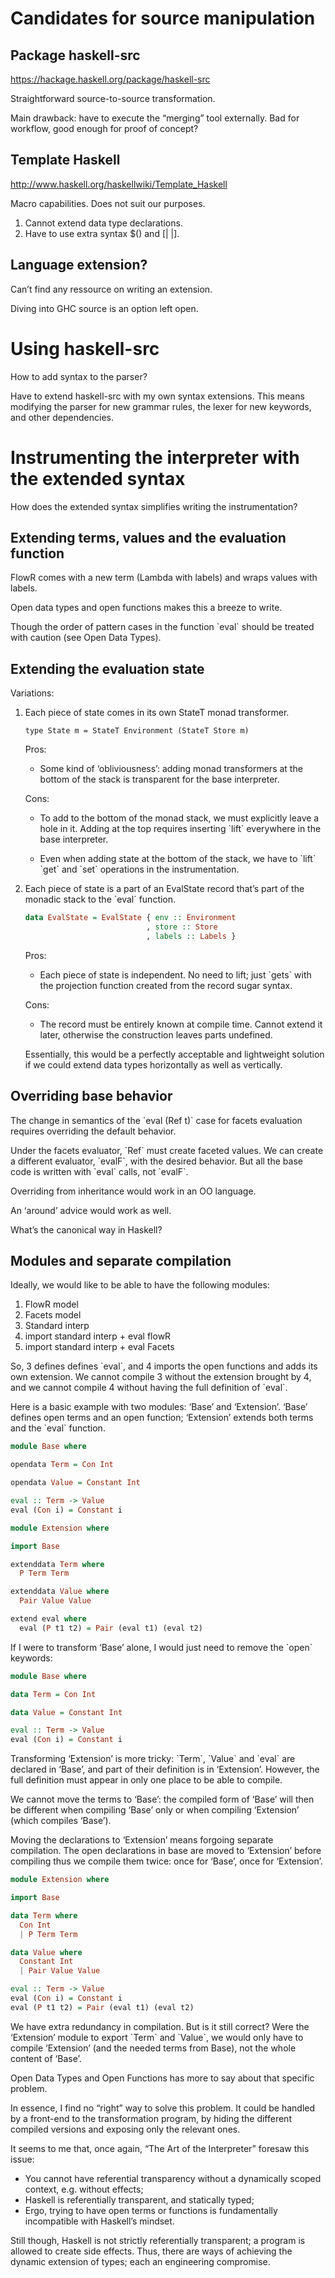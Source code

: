 * Candidates for source manipulation
** Package haskell-src
https://hackage.haskell.org/package/haskell-src

Straightforward source-to-source transformation.

Main drawback: have to execute the “merging” tool externally.  Bad for
workflow, good enough for proof of concept?

** Template Haskell
http://www.haskell.org/haskellwiki/Template_Haskell

Macro capabilities.  Does not suit our purposes.

1. Cannot extend data type declarations.
2. Have to use extra syntax $() and [| |].

** Language extension?
Can’t find any ressource on writing an extension.

Diving into GHC source is an option left open.

* Using haskell-src
How to add syntax to the parser?

Have to extend haskell-src with my own syntax extensions.  This means
modifying the parser for new grammar rules, the lexer for new
keywords, and other dependencies.

* Instrumenting the interpreter with the extended syntax
How does the extended syntax simplifies writing the instrumentation?

** Extending terms, values and the evaluation function
FlowR comes with a new term (Lambda with labels) and wraps values with
labels.

Open data types and open functions makes this a breeze to write.

Though the order of pattern cases in the function `eval` should be
treated with caution (see Open Data Types).

** Extending the evaluation state
Variations:

1. Each piece of state comes in its own StateT monad transformer.

   : type State m = StateT Environment (StateT Store m)

   Pros:
   + Some kind of ‘obliviousness’: adding monad transformers at the
     bottom of the stack is transparent for the base interpreter.

   Cons:
   - To add to the bottom of the monad stack, we must explicitly leave
     a hole in it.  Adding at the top requires inserting `lift`
     everywhere in the base interpreter.

   - Even when adding state at the bottom of the stack, we have to
     `lift` `get` and `set` operations in the instrumentation.

2. Each piece of state is a part of an EvalState record that’s part of
   the monadic stack to the `eval` function.

   #+BEGIN_SRC haskell
     data EvalState = EvalState { env :: Environment
                                , store :: Store
                                , labels :: Labels }
   #+END_SRC

   Pros:
   + Each piece of state is independent.  No need to lift; just
     `gets` with the projection function created from the record
     sugar syntax.

   Cons:
   - The record must be entirely known at compile time.  Cannot extend
     it later, otherwise the construction leaves parts undefined.

   Essentially, this would be a perfectly acceptable and lightweight
   solution if we could extend data types horizontally as well as
   vertically.

** Overriding base behavior
The change in semantics of the `eval (Ref t)` case for facets
evaluation requires overriding the default behavior.

Under the facets evaluator, `Ref` must create faceted values.  We can
create a different evaluator, `evalF`, with the desired behavior.  But
all the base code is written with `eval` calls, not `evalF`.

Overriding from inheritance would work in an OO language.

An ‘around’ advice would work as well.

What’s the canonical way in Haskell?

** Modules and separate compilation
Ideally, we would like to be able to have the following modules:

1. FlowR model
2. Facets model
3. Standard interp
4. import standard interp + eval flowR
5. import standard interp + eval Facets

So, 3 defines defines `eval`, and 4 imports the open functions and
adds its own extension.  We cannot compile 3 without the extension
brought by 4, and we cannot compile 4 without having the full
definition of `eval`.

Here is a basic example with two modules: ‘Base’ and ‘Extension’.
‘Base’ defines open terms and an open function; ‘Extension’ extends
both terms and the `eval` function.

#+BEGIN_SRC haskell
  module Base where

  opendata Term = Con Int

  opendata Value = Constant Int

  eval :: Term -> Value
  eval (Con i) = Constant i
#+END_SRC

#+BEGIN_SRC haskell
  module Extension where

  import Base

  extenddata Term where
    P Term Term

  extenddata Value where
    Pair Value Value

  extend eval where
    eval (P t1 t2) = Pair (eval t1) (eval t2)
#+END_SRC

If I were to transform ‘Base’ alone, I would just need to remove the
`open` keywords:

# Transformed version of ‘Base’ alone before compilation
#+BEGIN_SRC haskell
  module Base where

  data Term = Con Int

  data Value = Constant Int

  eval :: Term -> Value
  eval (Con i) = Constant i
#+END_SRC

Transforming ‘Extension’ is more tricky: `Term`, `Value` and `eval`
are declared in ‘Base’, and part of their definition is in
‘Extension’.  However, the full definition must appear in only one
place to be able to compile.

We cannot move the terms to ‘Base’: the compiled form of ‘Base’ will
then be different when compiling ‘Base’ only or when compiling
‘Extension’ (which compiles ‘Base’).

Moving the declarations to ‘Extension’ means forgoing separate
compilation.  The open declarations in base are moved to ‘Extension’
before compiling thus we compile them twice: once for ‘Base’, once for
‘Extension’.

# Transformed version of ‘Extension’ before compilation
#+BEGIN_SRC haskell
  module Extension where

  import Base

  data Term where
    Con Int
    | P Term Term

  data Value where
    Constant Int
    | Pair Value Value

  eval :: Term -> Value
  eval (Con i) = Constant i
  eval (P t1 t2) = Pair (eval t1) (eval t2)
#+END_SRC

We have extra redundancy in compilation.  But is it still correct?
Were the ‘Extension’ module to export `Term` and `Value`, we would
only have to compile ‘Extension’ (and the needed terms from Base), not
the whole content of ‘Base’.

Open Data Types and Open Functions has more to say about that
specific problem.

In essence, I find no “right” way to solve this problem.  It could be
handled by a front-end to the transformation program, by hiding the
different compiled versions and exposing only the relevant ones.

It seems to me that, once again, “The Art of the Interpreter” foresaw
this issue:
- You cannot have referential transparency without a dynamically
  scoped context, e.g. without effects;
- Haskell is referentially transparent, and statically typed;
- Ergo, trying to have open terms or functions is fundamentally
  incompatible with Haskell’s mindset.

Still though, Haskell is not strictly referentially transparent; a
program is allowed to create side effects.  Thus, there are ways of
achieving the dynamic extension of types; each an engineering
compromise.
